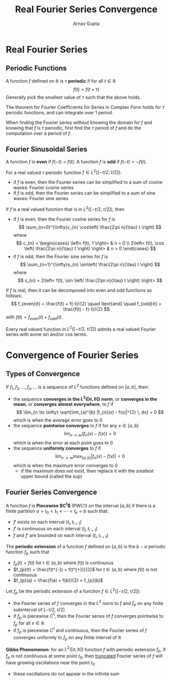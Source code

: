 #+title: Real Fourier Series Convergence
#+author: Arnav Gupta
#+LATEX_HEADER: \usepackage{parskip,darkmode}
#+LATEX_HEADER: \enabledarkmode

* Real Fourier Series
** Periodic Functions
A function $f$ defined on $\mathbb{R}$ is $\tau$ *periodic* if for all $t \in \mathbb{R}$
$$
f(t) = f(t + \tau)
$$
Generally pick the smallest value of $\tau$ such that the above holds.

The theorem for Fourier Coefficients for Series in Complex Form holds for $\tau$ periodic
functions, and can integrate over 1 period.

When finding the Fourier series without knowing the domain for $f$ and knowing that $f$ is $\tau$
periodic, first find the $\tau$ period of $f$ and do the computation over a period of $f$.

** Fourier Sinusoidal Series
A function $f$ is *even* if $f(-t) = f(t)$.
A function $f$ is *odd* if $f(-t) = -f(t)$.

For a real valued $\tau$ periodic function $f \in L^{2}([-\tau/2,\tau/2])$:
- if $f$ is even, then the Fourier series can be simplified to a sum of cosine waves: Fourier
  cosine series
- if $f$ is odd, then the Fourier series can be simplified to a sum of sine waves: Fourier
  sine series

If $f$ is a real valued function that is in $L^{2}([-\tau/2,\tau/2])$, then
- if $f$ is even, then the Fourier cosine series for $f$ is
  $$
  \sum_{n=0}^{\infty}c_{n} \cos\left( \frac{2\pi n}{\tau} t \right)
  $$
  where
  $$
  c_{n} = \begin{cases}
        \left< f(t), 1 \right> & n = 0 \\
        2\left< f(t), \cos \left( \frac{2\pi n}{\tau} t \right) \right> & n > 0
  \end{cases}
  $$
- if $f$ is odd, then the Fourier sine series for $f$ is
  $$
  \sum_{n=1}^{\infty}s_{n} \sin\left( \frac{2\pi n}{\tau} t \right)
  $$
  where
  $$
  s_{n} = 2\left< f(t), \sin \left( \frac{2\pi n}{\tau} t \right) \right>
  $$

If $f$ is real, then it can be decomposed into even and odd functions as follows:
$$
f_{even}(t) = \frac{f(t) + f(-t)}{2} \quad \text{and} \quad
f_{odd}(t) = \frac{f(t) - f(-t)}{2}
$$
with $f(t) = f_{even}(t) + f_{odd}(t)$.

Every real valued function in $L^{2}([-\tau/2,\tau/2])$ admits a real valued Fourier series
with some sin and/or cos terms.

* Convergence of Fourier Series
** Types of Convergence
If $f_{1}, f_{2}, \dots, f_{n}, \dots$ is a sequence of $L^{2}$ functions defined on $[a,b]$,
then:
- the sequence *converges in the $L^{2}([a,b])$ norm*, or *converges in the mean*, or
  *converges almost everywhere*, to $f$ if
  $$
  \lim_{n \to \infty} \sqrt{\int_{a}^{b} |f_{n}(x) - f(x)|^{2} \, dx} = 0
  $$
  which is when the average error goes to 0
- the sequence *pointwise converges* to $f$ if for any $x \in [a,b]$
  $$
  \lim_{n \to \infty} (f_{n}(x) - f(x)) = 0
  $$
  which is when the error at each point goes to 0
- the sequence *uniformly converges* to $f$ if
  $$
  \lim_{n \to \infty} \max_{[a,b]} |f_{n}(x) - f(x)| = 0
  $$
  which is when the maximum error converges to 0
  - if the maximum does not exist, then replace it with the smallest upper bound (called
    the sup)

** Fourier Series Convergence
A function $f$ is *Piecewise $C^{1}$* (PWC1) on the interval $[a,b]$ if there is a finite
partition $a = t_{0} < t_{1} < \cdots < t_{k} = b$ such that:
- $f'$ exists on each interval $(t_{i}, t_{i+1})$
- $f'$ is continuous on each interval $(t_{i}, t_{i+1})$
- $f$ and $f'$ are bounded on each interval $(t_{i}, t_{i+1})$

The *periodic extension* of a function $f$ defined on $[a,b]$ is the $b-a$ periodic
function $f_{p}$ such that
- $f_{p}(t) = f(t)$ for $t \in (a,b)$ where $f(t)$ is continuous
- $f_{p}(t) = \frac{f(t^{-}) + f(t^{+})}{2}$ for $t \in (a,b)$ where $f(t)$ is not continuous
- $f_{p}(a) = \frac{f(a) + f(b)}{2} = f_{p}(b)$

Let $f_{p}$ be the periodic extension of a function $f \in L^{2}([-\tau/2, \tau/2])$:
- the Fourier series of $f$ converges in the $L^{2}$ norm to $f$ and $f_{p}$ on any finite
  subinterval of $[-\tau/2, \tau/2]$
- if $f_{p}$ is piecewise $C^{1}$, then the Fourier series of $f$ converges pointwise to
  $f_{p}$ for all $x \in \mathbb{R}$
- if $f_{p}$ is piecewise $C^{1}$ and continuous, then the Fourier series of $f$ converges
  uniformly to $f_{p}$ on any finite interval of $\mathbb{R}$

*Gibbs Phenomenon*: for an $L^{2}([a,b])$ function $f$ with periodic extension $f_{p}$,
if $f_{p}$ is not continuous at some point $t_{0}$, then _truncated_ Fourier series of
$f$ will have growing oscillations near the point $t_{0}$
- these oscillations do not appear in the infinite sum

